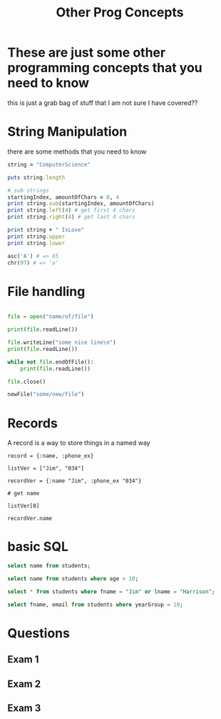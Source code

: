 #+TITLE: Other Prog Concepts

#+OPTIONS: toc:nil reveal_width:1200 reveal_height:1080 num:nil
#+REVEAL_ROOT: ../reveal.js
#+REVEAL_TITLE_SLIDE: <h1>%t</h1><h3>%s</h3><h2>By %A %a</h2><h3><i>A little bit of tying up loose ends</i></h3><p>Press s for speaker notes</p>
#+REVEAL_THEME: black
#+REVEAL_TRANS: slide

#+LATEX_CLASS: article
#+LATEX_CLASS_OPTIONS: [a4paper]
#+LATEX_HEADER: \usepackage[top=1cm,left=3cm,right=3cm]{geometry}

* These are just some other programming concepts that you need to know
#+begin_notes
this is just a grab bag of stuff that I am not sure I have covered??
#+end_notes
* String Manipulation
#+begin_notes
there are some methods that you need to know
#+end_notes
#+begin_src ruby :result output
string = "ComputerScience"

puts string.length

# sub strings
startingIndex, amountOfChars = 0, 4
print string.sub(startingIndex, amountOfChars)
print string.left(4) # get first 4 chars
print string.right(4) # get last 4 chars

print string + " IsLove"
print string.upper
print string.lower

asc('A') # => 65
chr(97) # => 'a'

#+end_src

* File handling
#+begin_notes

#+end_notes
#+begin_src python

file = open("name/of/file")

print(file.readLine())

file.writeLine("some nice line\n")
print(file.readLine())

while not file.endOfFile():
    print(file.readLine())

file.close()

newFile("some/new/file")
#+end_src

* Records
#+begin_notes
A record is a way to store things in a named way
#+end_notes
#+begin_src
record = {:name, :phone_ex}

listVer = ["Jim", "034"]

recordVer = {:name "Jim", :phone_ex "034"}

# get name

listVer[0]

recordVer.name
#+end_src
* basic SQL
#+begin_notes

#+end_notes

#+begin_src sql
select name from students;

select name from students where age > 10;

select * from students where fname = "Jim" or lname = "Harrison";

select fname, email from students where yearGroup = 10;
#+end_src
* Questions
** Exam 1
[[file:sql.png]]
** Exam 2
[[file:substring.png]]
** Exam 3
[[file:switch.png]]
